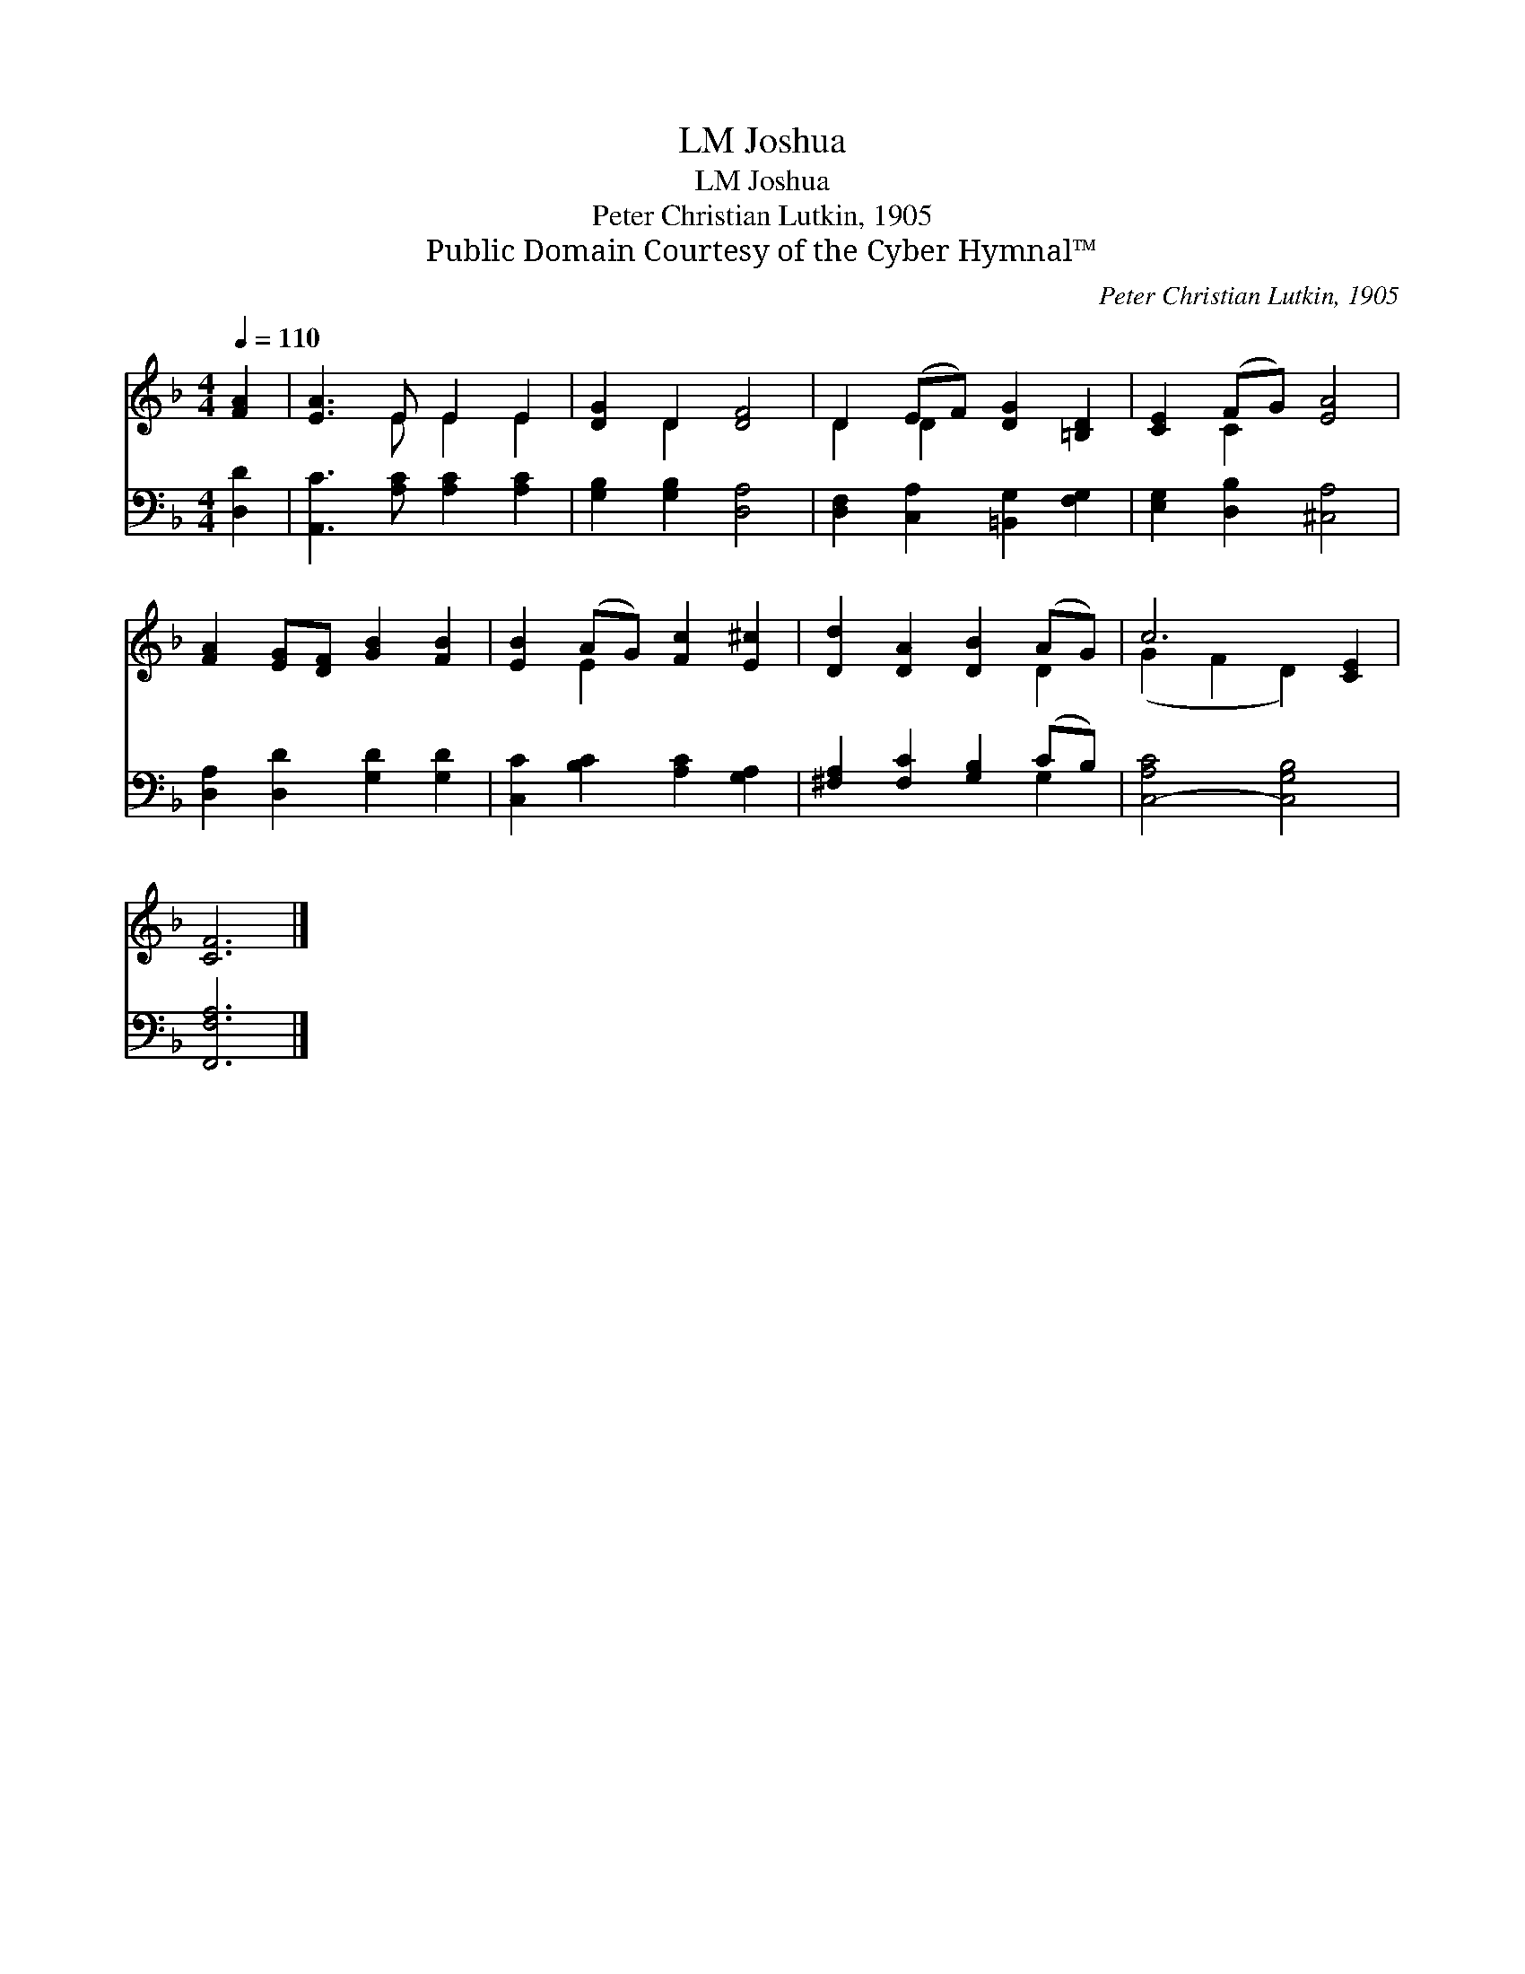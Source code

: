 X:1
T:Joshua, LM
T:Joshua, LM
T:Peter Christian Lutkin, 1905
T:Public Domain Courtesy of the Cyber Hymnal™
C:Peter Christian Lutkin, 1905
Z:Public Domain
Z:Courtesy of the Cyber Hymnal™
%%score ( 1 2 ) ( 3 4 )
L:1/8
Q:1/4=110
M:4/4
K:F
V:1 treble 
V:2 treble 
V:3 bass 
V:4 bass 
V:1
 [FA]2 | [EA]3 E E2 E2 | [DG]2 D2 [DF]4 | D2 (EF) [DG]2 [=B,D]2 | [CE]2 (FG) [EA]4 | %5
 [FA]2 [EG][DF] [GB]2 [FB]2 | [EB]2 (AG) [Fc]2 [E^c]2 | [Dd]2 [DA]2 [DB]2 (AG) | c6 [CE]2 | %9
 [CF]6 |] %10
V:2
 x2 | x3 E E2 E2 | x2 D2 x4 | D2 D2 x4 | x2 C2 x4 | x8 | x2 E2 x4 | x6 D2 | (G2 F2 D2) x2 | x6 |] %10
V:3
 [D,D]2 | [A,,C]3 [A,C] [A,C]2 [A,C]2 | [G,B,]2 [G,B,]2 [D,A,]4 | %3
 [D,F,]2 [C,A,]2 [=B,,G,]2 [F,G,]2 | [E,G,]2 [D,B,]2 [^C,A,]4 | [D,A,]2 [D,D]2 [G,D]2 [G,D]2 | %6
 [C,C]2 [B,C]2 [A,C]2 [G,A,]2 | [^F,A,]2 [F,C]2 [G,B,]2 (CB,) | [C,-A,C]4 [C,G,B,]4 | [F,,F,A,]6 |] %10
V:4
 x2 | x8 | x8 | x8 | x8 | x8 | x8 | x6 G,2 | x8 | x6 |] %10

